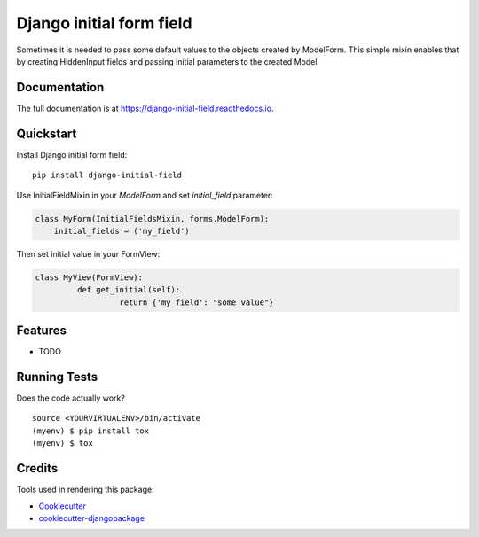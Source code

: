 =============================
Django initial form field
=============================

.. image:: https://badge.fury.io/py/django-initial-field.svg
    :target: https://badge.fury.io/py/django-initial-field

.. image:: https://travis-ci.org/PetrDlouhy/django-initial-field.svg?branch=master
    :target: https://travis-ci.org/PetrDlouhy/django-initial-field

.. image:: https://codecov.io/gh/PetrDlouhy/django-initial-field/branch/master/graph/badge.svg
    :target: https://codecov.io/gh/PetrDlouhy/django-initial-field

Sometimes it is needed to pass some default values to the objects created by ModelForm. This simple mixin enables that by creating HiddenInput fields and passing initial parameters to the created Model

Documentation
-------------

The full documentation is at https://django-initial-field.readthedocs.io.

Quickstart
----------

Install Django initial form field::

    pip install django-initial-field

Use InitialFieldMixin in your `ModelForm` and set `initial_field` parameter:

.. code-block:: python

    class MyForm(InitialFieldsMixin, forms.ModelForm):
        initial_fields = ('my_field')

Then set initial value in your FormView:

.. code-block:: python

	class MyView(FormView):
		 def get_initial(self):
			  return {'my_field': "some value"}


Features
--------

* TODO

Running Tests
-------------

Does the code actually work?

::

    source <YOURVIRTUALENV>/bin/activate
    (myenv) $ pip install tox
    (myenv) $ tox

Credits
-------

Tools used in rendering this package:

*  Cookiecutter_
*  `cookiecutter-djangopackage`_

.. _Cookiecutter: https://github.com/audreyr/cookiecutter
.. _`cookiecutter-djangopackage`: https://github.com/pydanny/cookiecutter-djangopackage
